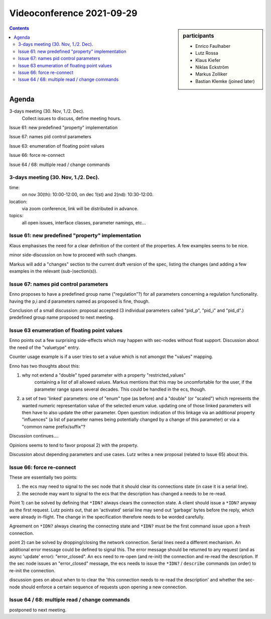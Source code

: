 Videoconference 2021-09-29
==========================

.. sidebar:: participants

     * Enrico Faulhaber
     * Lutz Rossa
     * Klaus Kiefer
     * Niklas Eckström
     * Markus Zolliker
     * Bastian Klemke (joined later)


.. contents:: Contents
    :local:
    :depth: 2


Agenda
------

3-days meeting (30. Nov, 1./2. Dec).
   Collect issues to discuss, define meeting hours.

Issue 61: new predefined "property" implementation

Issue 67: names pid control parameters

Issue 63: enumeration of floating point values

Issue 66: force re-connect

Issue 64 / 68: multiple read / change commands


3-days meeting (30. Nov, 1./2. Dec).
++++++++++++++++++++++++++++++++++++

time:
    on nov 30(th): 10:00-12:00, on dec 1(st) and 2(nd): 10:30-12:00.

location:
    via zoom conference, link will be distributed in advance.

topics:
    all open issues, interface classes, parameter namings, etc...

Issue 61: new predefined "property" implementation
++++++++++++++++++++++++++++++++++++++++++++++++++

Klaus emphasises the need for a clear definition of the content of the properties.
A few examples seems to be nice.

minor side-discussion on how to proceed with such changes.

Markus will add a "changes" section to the current draft version of the spec,
listing the changes (and adding a few examples in the relevant (sub-)section(s)).

Issue 67: names pid control parameters
++++++++++++++++++++++++++++++++++++++

Enno proposes to have a predefined group name ("regulation"?) for all parameters concerning
a regulation functionality. having the p,i and d parameters named as proposed is fine, though.

Conclusion of a small discussion: proposal accepted (3 individual parameters called "pid_p",
"pid_i" and "pid_d".) predefined group name proposed to next meeting.

Issue 63 enumeration of floating point values
+++++++++++++++++++++++++++++++++++++++++++++

Enno points out a few surprising side-effects which may happen with sec-nodes without float support.
Discussion about the need of the "valuetype" entry.

Counter usage example is if a user tries to set a value which is not amongst the "values" mapping.

Enno has two thoughts about this:

1) why not extend a "double" typed parameter with a property "restricted_values"
    containing a list of all allowed values.
    Markus mentions that this may be uncomfortable for the user, if the parameter range spans
    several decades. This could be handled in the ecs, though.

2) a set of two 'linked' parameters: one of "enum" type (as before) and a "double"
   (or "scaled") which represents the wanted numeric representation value of the selected
   enum value. updating one of those linked parameters will then have to also update the
   other parameter. Open question: indication of this linkage via an additional property
   "influences" (a list of parameter names being potentially changed by a change of this
   parameter) or via a "common name prefix/suffix"?

Discussion continues....

Opinions seems to tend to favor proposal 2) with the property.

Discussion about depending parameters and use cases.
Lutz writes a new proposal (related to Issue 65) about this.


Issue 66: force re-connect
++++++++++++++++++++++++++

These are essentially two points:

1) the ecs may need to signal to the sec node that it should clear its
   connections state (in case it is a serial line).

2) the secnode may want to signal to the ecs that the description has changed a
   needs to be re-read.

Point 1) can be solved by defining that ``*IDN?`` always clears the connection state.
A client should issue a ``*IDN?`` anyway as the first request.
Lutz points out, that an 'activated' serial line may send out 'garbage' bytes
before the reply, which were already in-flight. The change in the specification
therefore needs to be worded carefully.

Agreement on ``*IDN?`` always clearing the connecting state and ``*IDN?`` must
be the first command issue upon a fresh connection.

point 2) can be solved by dropping/closing the network connection.
Serial lines need a different mechanism.
An additional error message could be defined to signal this.
The error message should be returned to any request (and as async 'update' error):
"error_closed".
An ecs need to re-open (and re-init) the connection and re-read the description.
If the sec node issues an "error_closed" message, the ecs needs to issue the ``*IDN?`` /
``describe`` commands (on order) to re-init the connection.

discussion goes on about when to to clear the 'this connection needs to re-read
the description' and whether the sec-node should enforce a certain sequence of
requests upon opening a new connection.

Issue 64 / 68: multiple read / change commands
++++++++++++++++++++++++++++++++++++++++++++++

postponed to next meeting.

